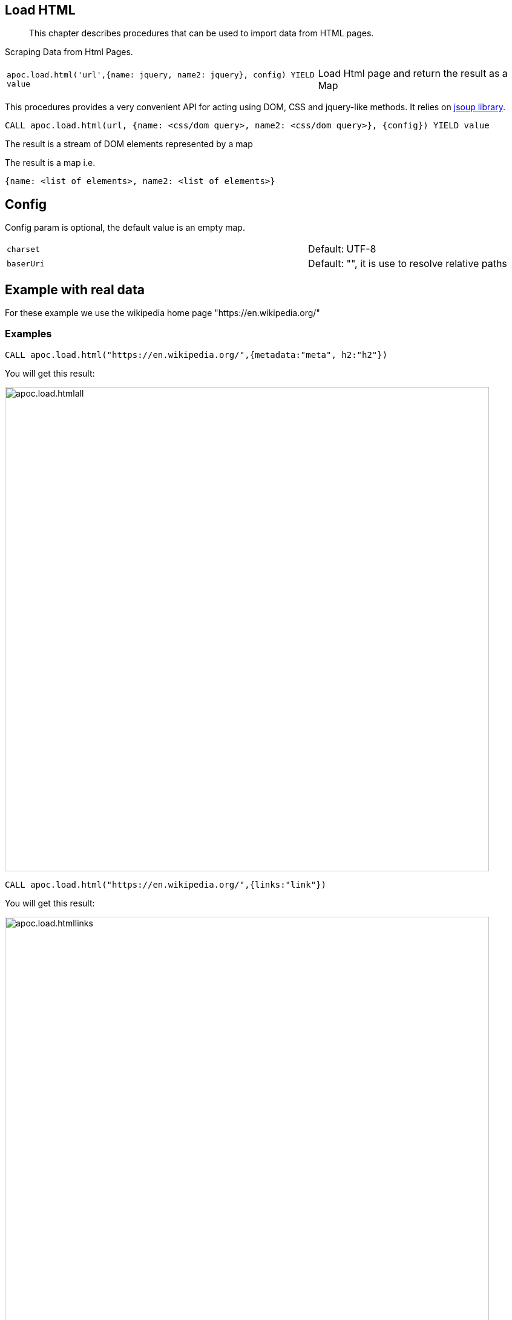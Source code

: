 [[load-html]]
== Load HTML

[abstract]
--
This chapter describes procedures that can be used to import data from HTML pages.
--

Scraping Data from Html Pages.

[cols="3m,2"]
|===
|apoc.load.html('url',{name: jquery, name2: jquery}, config) YIELD value | Load Html page and return the result as a Map
|===

This procedures provides a very convenient API for acting using DOM, CSS and jquery-like methods. It relies on http://jsoup.org[jsoup library].

[source,cypher]
----
CALL apoc.load.html(url, {name: <css/dom query>, name2: <css/dom query>}, {config}) YIELD value
----
The result is a stream of DOM elements represented by a map

The result is a map i.e.

[source,javascript]
----
{name: <list of elements>, name2: <list of elements>}
----

== Config

Config param is optional, the default value is an empty map.

[cols="3m,2"]
|===
|charset | Default: UTF-8
|baserUri | Default: "", it is use to resolve relative paths
|===


== Example with real data

For these example we use the wikipedia home page "https://en.wikipedia.org/"

=== Examples

[source,cypher]
----
CALL apoc.load.html("https://en.wikipedia.org/",{metadata:"meta", h2:"h2"})
----

You will get this result:

image::{img}/apoc.load.htmlall.png[width=800]


[source,cypher]
----
CALL apoc.load.html("https://en.wikipedia.org/",{links:"link"})
----

You will get this result:

image::{img}/apoc.load.htmllinks.png[width=800]


[source,cypher]
----
CALL apoc.load.html("https://en.wikipedia.org/",{metadata:"meta", h2:"h2"}, {charset: "UTF-8})
----

You will get this result:

image::{img}/apoc.load.htmlconfig.png[width=800]